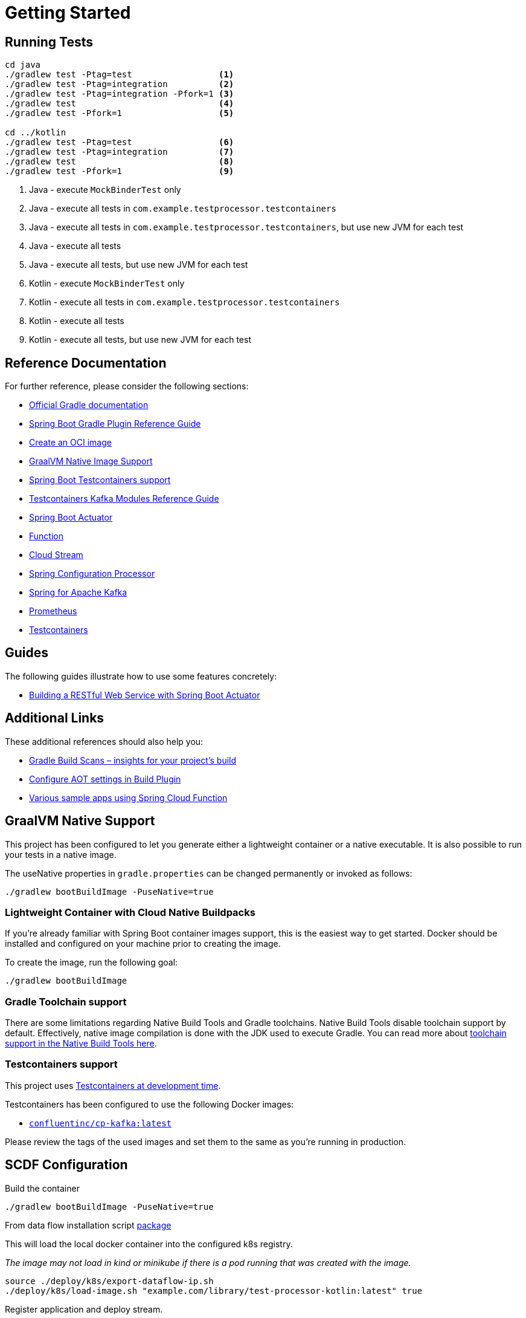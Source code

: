 = Getting Started

== Running Tests

[source,shell]
----
cd java
./gradlew test -Ptag=test                 <1>
./gradlew test -Ptag=integration          <2>
./gradlew test -Ptag=integration -Pfork=1 <3>
./gradlew test                            <4>
./gradlew test -Pfork=1                   <5>

cd ../kotlin
./gradlew test -Ptag=test                 <6>
./gradlew test -Ptag=integration          <7>
./gradlew test                            <8>
./gradlew test -Pfork=1                   <9>
----

<1> Java - execute `MockBinderTest` only
<2> Java - execute all tests in `com.example.testprocessor.testcontainers`
<3> Java - execute all tests in `com.example.testprocessor.testcontainers`, but use new JVM for each test
<4> Java - execute all tests
<5> Java - execute all tests, but use new JVM for each test
<6> Kotlin - execute `MockBinderTest` only
<7> Kotlin - execute all tests in `com.example.testprocessor.testcontainers`
<8> Kotlin - execute all tests
<9> Kotlin - execute all tests, but use new JVM for each test


== Reference Documentation

For further reference, please consider the following sections:

* https://docs.gradle.org[Official Gradle documentation]
* https://docs.spring.io/spring-boot/3.3.3/gradle-plugin[Spring Boot Gradle Plugin Reference Guide]
* https://docs.spring.io/spring-boot/3.3.3/gradle-plugin/packaging-oci-image.html[Create an OCI image]
* https://docs.spring.io/spring-boot/3.3.3/reference/packaging/native-image/introducing-graalvm-native-images.html[GraalVM Native Image Support]
* https://docs.spring.io/spring-boot/3.3.3/reference/testing/testcontainers.html#testing.testcontainers[Spring Boot Testcontainers support]
* https://java.testcontainers.org/modules/kafka/[Testcontainers Kafka Modules Reference Guide]
* https://docs.spring.io/spring-boot/docs/3.3.3/reference/htmlsingle/index.html#actuator[Spring Boot Actuator]
* https://docs.spring.io/spring-cloud-function/docs/current/reference/html/spring-cloud-function.html[Function]
* https://docs.spring.io/spring-cloud-stream/docs/current/reference/html/spring-cloud-stream.html#spring-cloud-stream-overview-introducing[Cloud Stream]
* https://docs.spring.io/spring-boot/docs/3.3.3/reference/htmlsingle/index.html#appendix.configuration-metadata.annotation-processor[Spring Configuration Processor]
* https://docs.spring.io/spring-boot/docs/3.3.3/reference/htmlsingle/index.html#messaging.kafka[Spring for Apache Kafka]
* https://docs.spring.io/spring-boot/docs/3.3.3/reference/htmlsingle/index.html#actuator.metrics.export.prometheus[Prometheus]
* https://java.testcontainers.org/[Testcontainers]

== Guides

The following guides illustrate how to use some features concretely:

* https://spring.io/guides/gs/actuator-service/[Building a RESTful Web Service with Spring Boot Actuator]

== Additional Links

These additional references should also help you:

* https://scans.gradle.com#gradle[Gradle Build Scans – insights for your project's build]
* https://docs.spring.io/spring-boot/3.3.3/how-to/aot.html[Configure AOT settings in Build Plugin]
* https://github.com/spring-cloud/spring-cloud-function/tree/main/spring-cloud-function-samples[Various sample apps using Spring Cloud Function]

== GraalVM Native Support

This project has been configured to let you generate either a lightweight container or a native executable.
It is also possible to run your tests in a native image.

The useNative properties in `gradle.properties` can be changed permanently or invoked as follows:

[source,shell]
----
./gradlew bootBuildImage -PuseNative=true
----

=== Lightweight Container with Cloud Native Buildpacks

If you're already familiar with Spring Boot container images support, this is the easiest way to get started.
Docker should be installed and configured on your machine prior to creating the image.

To create the image, run the following goal:

[source,shell]
----
./gradlew bootBuildImage
----

=== Gradle Toolchain support

There are some limitations regarding Native Build Tools and Gradle toolchains.
Native Build Tools disable toolchain support by default.
Effectively, native image compilation is done with the JDK used to execute Gradle.
You can read more about https://graalvm.github.io/native-build-tools/latest/gradle-plugin.html#configuration-toolchains[toolchain support in the Native Build Tools here].

=== Testcontainers support

This project uses https://docs.spring.io/spring-boot/3.3.3/reference/features/dev-services.html#features.dev-services.testcontainers[Testcontainers at development time].

Testcontainers has been configured to use the following Docker images:

* https://hub.docker.com/r/confluentinc/cp-kafka[`confluentinc/cp-kafka:latest`]

Please review the tags of the used images and set them to the same as you're running in production.

== SCDF Configuration

Build the container

[source,shell]
----
./gradlew bootBuildImage -PuseNative=true
----

From data flow installation script https://github.com/spring-cloud/spring-cloud-dataflow/releases/download/v2.11.4/spring-cloud-dataflow-package-2.11.4.zip[package]

This will load the local docker container into the configured k8s registry.

_The image may not load in kind or minikube if there is a pod running that was created with the image._

[source,shell]
----
source ./deploy/k8s/export-dataflow-ip.sh
./deploy/k8s/load-image.sh "example.com/library/test-processor-kotlin:latest" true
----

Register application and deploy stream.

[source,shell]
----
export SCDF_SHELL=<location of ./deploy/shell>
./register-app-create-dsl.sh
----